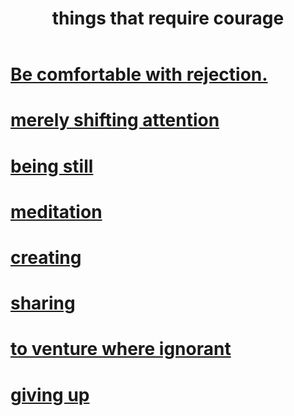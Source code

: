 :PROPERTIES:
:ID:       6a18d9b1-930f-4f5d-88e4-ba90c019c5dd
:END:
#+title: things that require courage
* [[id:28e96d3a-9cf7-4151-bf43-e155a739d568][Be comfortable with rejection.]]
  :PROPERTIES:
  :ID:       0c8a234f-7f9a-4856-b64a-2c5c2ef724d7
  :END:
* [[id:4426dfa6-0b7b-4dd1-945b-ce7217687033][merely shifting attention]]
* [[id:d0f40687-987b-4fa5-97ae-7d03315484d9][being still]]
* [[id:ae8760d6-8320-46ba-8ed3-81b02e5fbcff][meditation]]
* [[id:776b4780-a8b8-42af-ba5a-b3703a2fc248][creating]]
* [[id:4b54cd5e-2159-414f-95a8-6da7ca18095a][sharing]]
* [[id:e024e38a-6f93-4717-aa53-cfea0501b7d9][to venture where ignorant]]
* [[id:ac5de538-7ff8-4db1-834e-5d4cfd594b12][giving up]]
